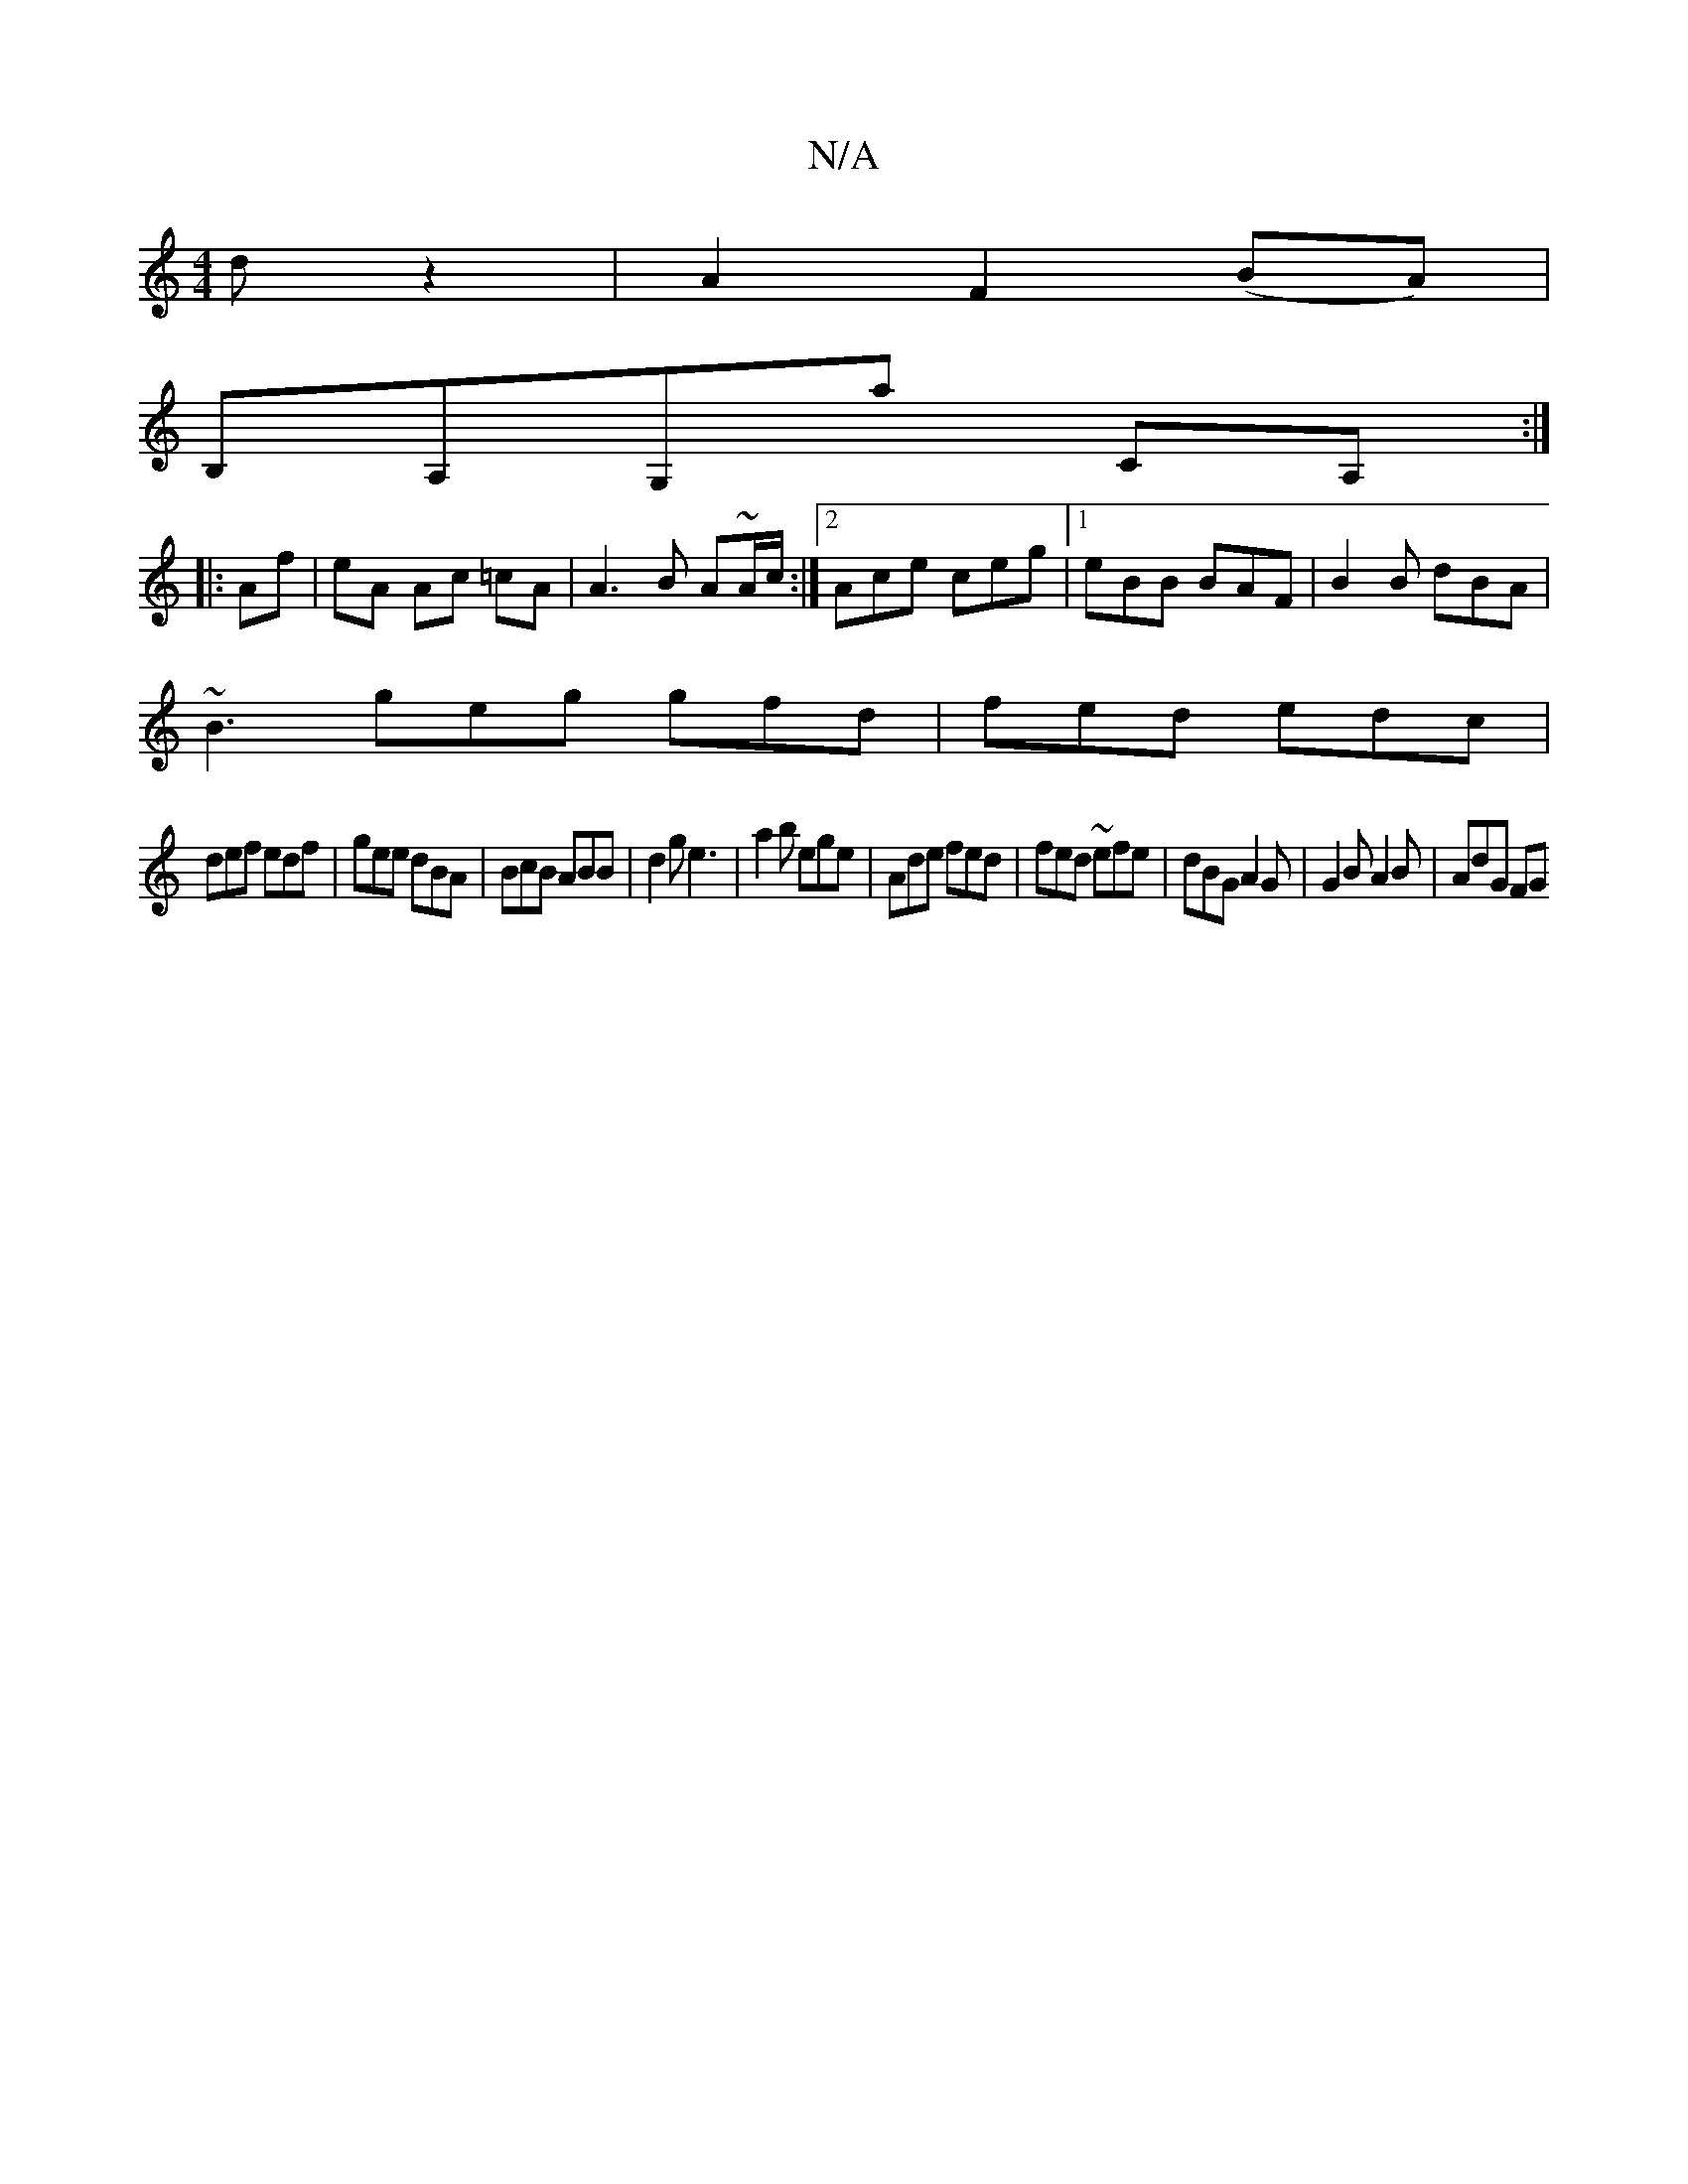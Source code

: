 X:1
T:N/A
M:4/4
R:N/A
K:Cmajor
d z2 | A2 F2 (BA)|
B,A,G,A' CA, :|
|: Af | eA Ac =cA | A3 B A~A/c/:|2 Ace ceg|[1 eBB BAF | B2B dBA |
~B3 geg gfd|fed edc|
def edf|gee dBA|BcB ABB|d2g e3|a2b ege|Ade fed|fed ~efe|dBG A2G|G2B A2B|AdG FG